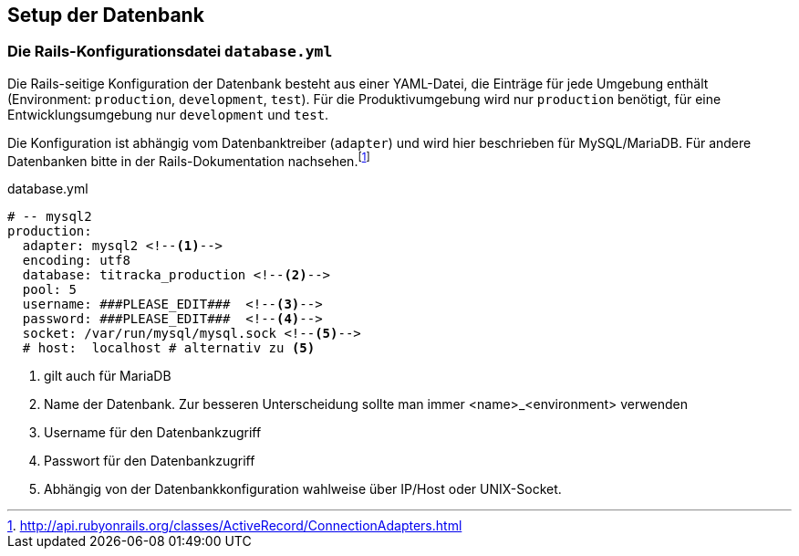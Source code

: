 == Setup der Datenbank

=== Die Rails-Konfigurationsdatei `database.yml`

Die Rails-seitige Konfiguration der Datenbank besteht aus einer
YAML-Datei, die Einträge für jede Umgebung enthält 
(Environment: `production`, `development`, `test`). 
Für die Produktivumgebung wird nur `production` benötigt, 
für eine Entwicklungsumgebung nur `development` und `test`.

Die Konfiguration ist abhängig vom Datenbanktreiber (`adapter`)
und wird hier beschrieben für MySQL/MariaDB. Für andere Datenbanken bitte
in der Rails-Dokumentation nachsehen.footnote:[http://api.rubyonrails.org/classes/ActiveRecord/ConnectionAdapters.html]

[[database.yml]]
.database.yml
[source]
----
# -- mysql2
production:
  adapter: mysql2 <!--1-->
  encoding: utf8
  database: titracka_production <!--2-->
  pool: 5
  username: ###PLEASE_EDIT###  <!--3-->
  password: ###PLEASE_EDIT###  <!--4-->
  socket: /var/run/mysql/mysql.sock <!--5-->
  # host:  localhost # alternativ zu <5>
----
<1> gilt auch für MariaDB
<2> Name der Datenbank. Zur besseren Unterscheidung sollte man immer
    <name>_<environment> verwenden
<3> Username für den Datenbankzugriff
<4> Passwort für den Datenbankzugriff
<5> Abhängig von der Datenbankkonfiguration wahlweise über IP/Host oder UNIX-Socket.

